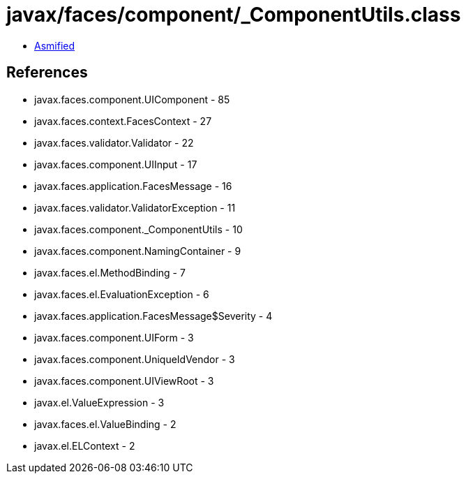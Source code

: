 = javax/faces/component/_ComponentUtils.class

 - link:_ComponentUtils-asmified.java[Asmified]

== References

 - javax.faces.component.UIComponent - 85
 - javax.faces.context.FacesContext - 27
 - javax.faces.validator.Validator - 22
 - javax.faces.component.UIInput - 17
 - javax.faces.application.FacesMessage - 16
 - javax.faces.validator.ValidatorException - 11
 - javax.faces.component._ComponentUtils - 10
 - javax.faces.component.NamingContainer - 9
 - javax.faces.el.MethodBinding - 7
 - javax.faces.el.EvaluationException - 6
 - javax.faces.application.FacesMessage$Severity - 4
 - javax.faces.component.UIForm - 3
 - javax.faces.component.UniqueIdVendor - 3
 - javax.faces.component.UIViewRoot - 3
 - javax.el.ValueExpression - 3
 - javax.faces.el.ValueBinding - 2
 - javax.el.ELContext - 2

